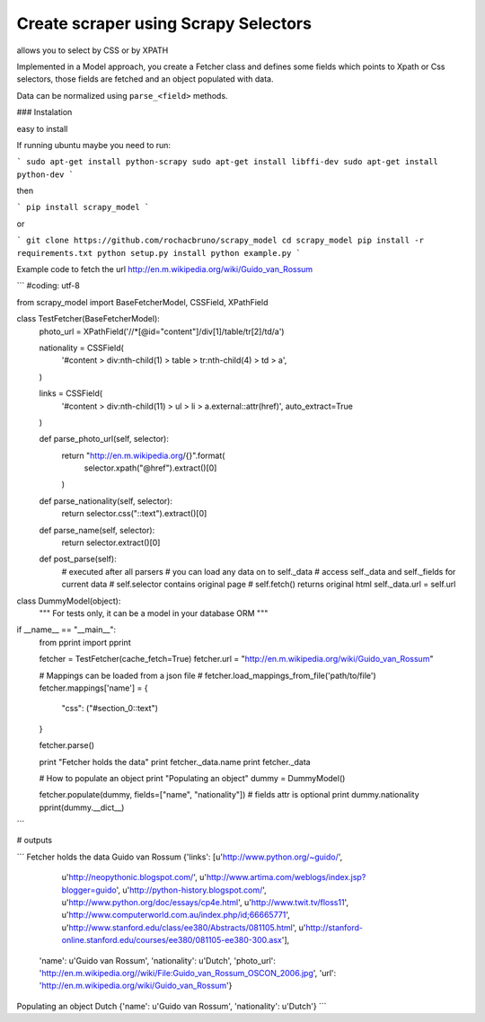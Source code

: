Create scraper using Scrapy Selectors
============================================

allows you to select by CSS or by XPATH

Implemented in a Model approach, you create a Fetcher class and defines some fields which points to Xpath or Css selectors, those fields are fetched and an object populated with data.

Data can be normalized using ``parse_<field>`` methods.

### Instalation

easy to install

If running ubuntu maybe you need to run:

```
sudo apt-get install python-scrapy
sudo apt-get install libffi-dev
sudo apt-get install python-dev
```

then

```
pip install scrapy_model
```

or


```
git clone https://github.com/rochacbruno/scrapy_model
cd scrapy_model
pip install -r requirements.txt
python setup.py install
python example.py
```

Example code to fetch the url http://en.m.wikipedia.org/wiki/Guido_van_Rossum

```
#coding: utf-8

from scrapy_model import BaseFetcherModel, CSSField, XPathField


class TestFetcher(BaseFetcherModel):
    photo_url = XPathField('//*[@id="content"]/div[1]/table/tr[2]/td/a')

    nationality = CSSField(
        '#content > div:nth-child(1) > table > tr:nth-child(4) > td > a',
    )

    links = CSSField(
        '#content > div:nth-child(11) > ul > li > a.external::attr(href)',
        auto_extract=True
    )

    def parse_photo_url(self, selector):
        return "http://en.m.wikipedia.org/{}".format(
            selector.xpath("@href").extract()[0]
        )

    def parse_nationality(self, selector):
        return selector.css("::text").extract()[0]

    def parse_name(self, selector):
        return selector.extract()[0]

    def post_parse(self):
        # executed after all parsers
        # you can load any data on to self._data
        # access self._data and self._fields for current data
        # self.selector contains original page
        # self.fetch() returns original html
        self._data.url = self.url


class DummyModel(object):
    """
    For tests only, it can be a model in your database ORM
    """


if __name__ == "__main__":
    from pprint import pprint

    fetcher = TestFetcher(cache_fetch=True)
    fetcher.url = "http://en.m.wikipedia.org/wiki/Guido_van_Rossum"

    # Mappings can be loaded from a json file
    # fetcher.load_mappings_from_file('path/to/file')
    fetcher.mappings['name'] = {
        "css": ("#section_0::text")
    }

    fetcher.parse()

    print "Fetcher holds the data"
    print fetcher._data.name
    print fetcher._data

    # How to populate an object
    print "Populating an object"
    dummy = DummyModel()

    fetcher.populate(dummy, fields=["name", "nationality"])
    # fields attr is optional
    print dummy.nationality
    pprint(dummy.__dict__)

```

# outputs


```
Fetcher holds the data
Guido van Rossum
{'links': [u'http://www.python.org/~guido/',
           u'http://neopythonic.blogspot.com/',
           u'http://www.artima.com/weblogs/index.jsp?blogger=guido',
           u'http://python-history.blogspot.com/',
           u'http://www.python.org/doc/essays/cp4e.html',
           u'http://www.twit.tv/floss11',
           u'http://www.computerworld.com.au/index.php/id;66665771',
           u'http://www.stanford.edu/class/ee380/Abstracts/081105.html',
           u'http://stanford-online.stanford.edu/courses/ee380/081105-ee380-300.asx'],
 'name': u'Guido van Rossum',
 'nationality': u'Dutch',
 'photo_url': 'http://en.m.wikipedia.org//wiki/File:Guido_van_Rossum_OSCON_2006.jpg',
 'url': 'http://en.m.wikipedia.org/wiki/Guido_van_Rossum'}
Populating an object
Dutch
{'name': u'Guido van Rossum', 'nationality': u'Dutch'}
```


